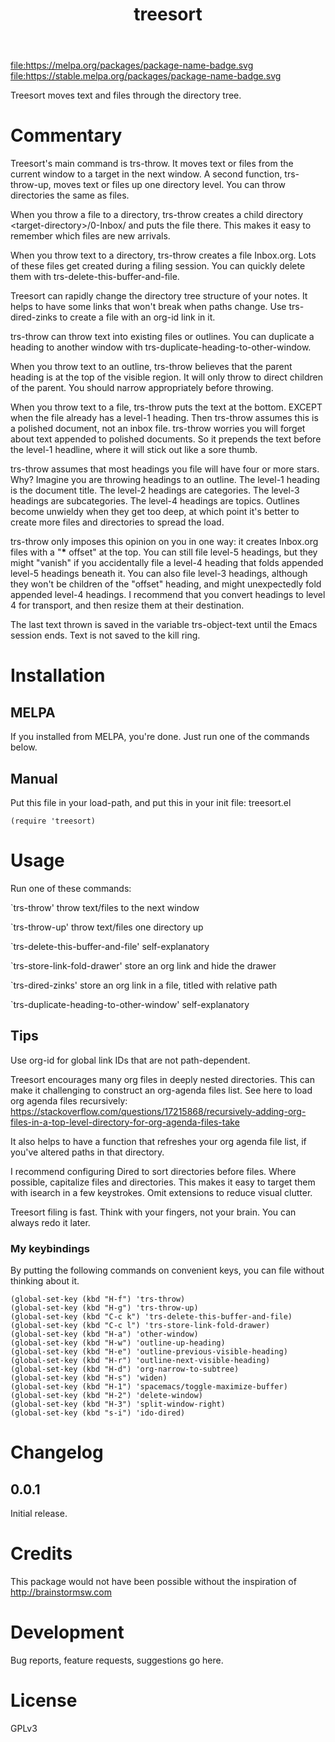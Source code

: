 #+TITLE: treesort

#+PROPERTY: LOGGING nil

# Note: This readme works with the org-make-toc <https://github.com/alphapapa/org-make-toc> package, which automatically updates the table of contents.

file:https://melpa.org/packages/package-name-badge.svg file:https://stable.melpa.org/packages/package-name-badge.svg

Treesort moves text and files through the directory tree.

* Contents                                                         :noexport:
:PROPERTIES:
:TOC:      this
:END:
  -  Commentary
  -  Installation
  -  Usage
  -  Changelog
  -  Credits
  -  Development
  -  License

* Commentary

 Treesort's main command is trs-throw. It moves text or files from the current window to a target in the next window. A second function, trs-throw-up, moves text or files up one directory level. You can throw directories the same as files.

 When you throw a file to a directory, trs-throw creates a child directory <target-directory>/0-Inbox/ and puts the file there. This makes it easy to remember which files are new arrivals.

 When you throw text to a directory, trs-throw creates a file Inbox.org. Lots of these files get created during a filing session. You can quickly delete them with trs-delete-this-buffer-and-file.

 Treesort can rapidly change the directory tree structure of your notes. It helps to have some links that won't break when paths change. Use trs-dired-zinks to create a file with an org-id link in it.

 trs-throw can throw text into existing files or outlines. You can duplicate a heading to another window with trs-duplicate-heading-to-other-window.

 When you throw text to an outline, trs-throw believes that the parent heading is at the top of the visible region. It will only throw to direct children of the parent. You should narrow appropriately before throwing.

 When you throw text to a file, trs-throw puts the text at the bottom. EXCEPT when the file already has a level-1 heading. Then trs-throw assumes this is a polished document, not an inbox file. trs-throw worries you will forget about text appended to polished documents. So it prepends the text before the level-1 headline, where it will stick out like a sore thumb.

 trs-throw assumes that most headings you file will have four or more stars. Why? Imagine you are throwing headings to an outline. The level-1 heading is the document title. The level-2 headings are categories. The level-3 headings are subcategories. The level-4 headings are topics. Outlines become unwieldy when they get too deep, at which point it's better to create more files and directories to spread the load.

 trs-throw only imposes this opinion on you in one way: it creates Inbox.org files with a "*** offset" at the top. You can still file level-5 headings, but they might "vanish" if you accidentally file a level-4 heading that folds appended level-5 headings beneath it. You can also file level-3 headings, although they won't be children of the "offset" heading, and might unexpectedly fold appended level-4 headings. I recommend that you convert headings to level 4 for transport, and then resize them at their destination.

 The last text thrown is saved in the variable trs-object-text until the Emacs session ends. Text is not saved to the kill ring.

* Installation
:PROPERTIES:
:TOC:      0
:END:

** MELPA

If you installed from MELPA, you're done.  Just run one of the commands below.

** Manual

 Put this file in your load-path, and put this in your init
 file: treesort.el

  #+BEGIN_SRC elisp
(require 'treesort)
  #+END_SRC

* Usage
:PROPERTIES:
:TOC:      0
:END:

 Run one of these commands:

 `trs-throw' throw text/files to the next window

 `trs-throw-up' throw text/files one directory up

 `trs-delete-this-buffer-and-file' self-explanatory

 `trs-store-link-fold-drawer' store an org link and hide the drawer

 `trs-dired-zinks' store an org link in a file, titled with relative path

 `trs-duplicate-heading-to-other-window' self-explanatory

** Tips

 Use org-id for global link IDs that are not path-dependent.

 Treesort encourages many org files in deeply nested directories. This can make it challenging to construct an org-agenda files list. See here to load org agenda files recursively: https://stackoverflow.com/questions/17215868/recursively-adding-org-files-in-a-top-level-directory-for-org-agenda-files-take

 It also helps to have a function that refreshes your org agenda file list, if you've altered paths in that directory.

 I recommend configuring Dired to sort directories before files. Where possible, capitalize files and directories. This makes it easy to target them with isearch in a few keystrokes. Omit extensions to reduce visual clutter.

 Treesort filing is fast. Think with your fingers, not your brain. You can always redo it later.

***  My keybindings

 By putting the following commands on convenient keys, you can file without thinking about it.

#+begin_src elisp
(global-set-key (kbd "H-f") 'trs-throw)
(global-set-key (kbd "H-g") 'trs-throw-up)
(global-set-key (kbd "C-c k") 'trs-delete-this-buffer-and-file)
(global-set-key (kbd "C-c l") 'trs-store-link-fold-drawer)
(global-set-key (kbd "H-a") 'other-window)
(global-set-key (kbd "H-w") 'outline-up-heading)
(global-set-key (kbd "H-e") 'outline-previous-visible-heading)
(global-set-key (kbd "H-r") 'outline-next-visible-heading)
(global-set-key (kbd "H-d") 'org-narrow-to-subtree)
(global-set-key (kbd "H-s") 'widen)
(global-set-key (kbd "H-1") 'spacemacs/toggle-maximize-buffer)
(global-set-key (kbd "H-2") 'delete-window)
(global-set-key (kbd "H-3") 'split-window-right)
(global-set-key (kbd "s-i") 'ido-dired)
#+end_src

* Changelog
:PROPERTIES:
:TOC:      0
:END:

** 0.0.1

Initial release.

* Credits

  This package would not have been possible without the inspiration of http://brainstormsw.com

* Development

Bug reports, feature requests, suggestions go here.

* License

GPLv3

# Local Variables:
# eval: (require 'org-make-toc)
# before-save-hook: org-make-toc
# org-export-with-properties: ()
# org-export-with-title: t
# End:
